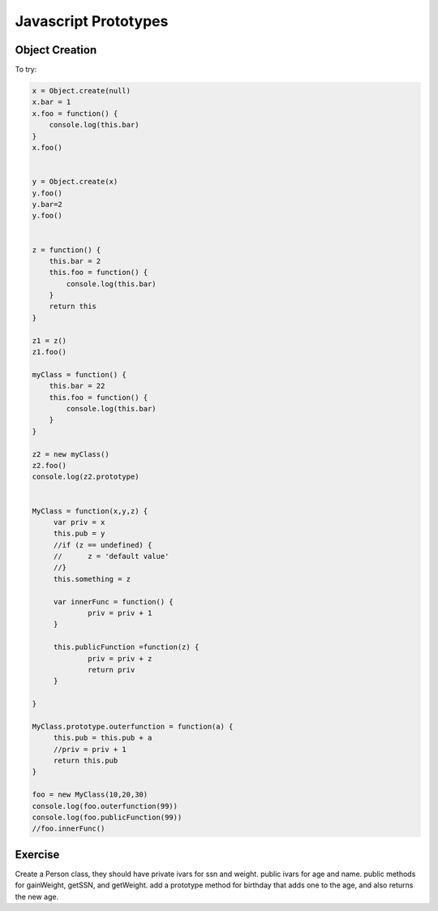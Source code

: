 Javascript Prototypes
=====================


Object Creation
---------------

.. activecode:: proto_1
   :language: javascript
   
   x  = Object.create(null)
   x.foo = 1
   x.bar = 2
   alert(x['bar'])
   
   
   


To try:


.. code-block:: javascript

   x = Object.create(null)
   x.bar = 1
   x.foo = function() {
       console.log(this.bar)
   }
   x.foo()


   y = Object.create(x)
   y.foo()
   y.bar=2
   y.foo()


   z = function() {
       this.bar = 2
       this.foo = function() {
           console.log(this.bar)
       }
       return this
   }

   z1 = z()
   z1.foo()

   myClass = function() {
       this.bar = 22
       this.foo = function() {
           console.log(this.bar)
       }
   }

   z2 = new myClass()
   z2.foo()
   console.log(z2.prototype)


   MyClass = function(x,y,z) {
   	var priv = x
   	this.pub = y
   	//if (z == undefined) {
   	//	z = 'default value'
   	//}
   	this.something = z

   	var innerFunc = function() {
   		priv = priv + 1
   	}

   	this.publicFunction =function(z) {
   		priv = priv + z
   		return priv
   	}

   }

   MyClass.prototype.outerfunction = function(a) {
   	this.pub = this.pub + a
   	//priv = priv + 1
   	return this.pub
   }

   foo = new MyClass(10,20,30)
   console.log(foo.outerfunction(99))
   console.log(foo.publicFunction(99))
   //foo.innerFunc()
   



Exercise
--------

Create a Person class, they should have private ivars for ssn and weight.  public ivars for age and name.
public methods for gainWeight, getSSN, and getWeight.
add a prototype method for birthday that adds one to the age, and also returns the new age.


.. actex:: proto_person
   :language:  javascript
   
   // your code here
   
   